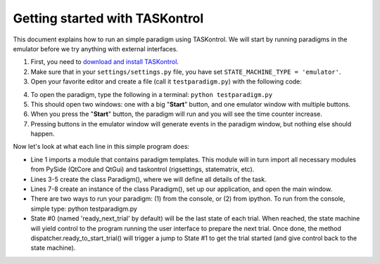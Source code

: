 .. highlight:: python

Getting started with TASKontrol
===============================

This document explains how to run an simple paradigm using TASKontrol. We will start by running paradigms in the emulator before we try anything with external interfaces.

1. First, you need to `download and install TASKontrol`_.
2. Make sure that in your ``settings/settings.py`` file, you have set ``STATE_MACHINE_TYPE = 'emulator'``.
3. Open your favorite editor and create a file (call it ``testparadigm.py``) with the following code:

.. code-block:: python
    :linenos:

    from taskontrol.plugins import templates

    class Paradigm(templates.ParadigmMinimal):
        def __init__(self,parent=None):
            super(Paradigm, self).__init__(parent)

    if __name__ == "__main__":
        (app,paradigm) = templates.paramgui.create_app(Paradigm)

4. To open the paradigm, type the following in a terminal: ``python testparadigm.py``
5. This should open two windows: one with a big "**Start**" button, and one emulator window with multiple buttons.
6. When you press the "**Start**" button, the paradigm will run and you will see the time counter increase.
7. Pressing buttons in the emulator window will generate events in the paradigm window, but nothing else should happen.

Now let's look at what each line in this simple program does:

* Line 1 imports a module that contains paradigm templates. This module will in turn import all necessary modules from PySide (QtCore and QtGui) and taskontrol (rigsettings, statematrix, etc).
* Lines 3-5 create the class Paradigm(), where we will define all details of the task.
* Lines 7-8 create an instance of the class Paradigm(), set up our application, and open the main window.
* There are two ways to run your paradigm: (1) from the console, or (2) from ipython. To run from the console, simple type:
  python testparadigm.py


* State #0 (named 'ready_next_trial' by default) will be the last state of each trial. When reached, the state machine will yield control to the program running the user interface to prepare the next trial. Once done, the method dispatcher.ready_to_start_trial() will trigger a jump to State #1 to get the trial started (and give control back to the state machine).


.. _download and install TASKontrol: https://github.com/sjara/taskontrol/blob/master/INSTALL.md
